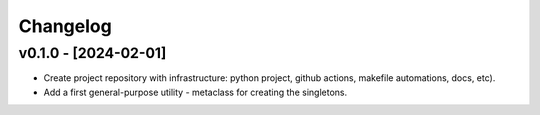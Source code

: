 Changelog
=========

v0.1.0 - [2024-02-01]
---------------------

* Create project repository with infrastructure:
  python project, github actions, makefile automations, docs, etc).
* Add a first general-purpose utility - metaclass for creating the singletons.
